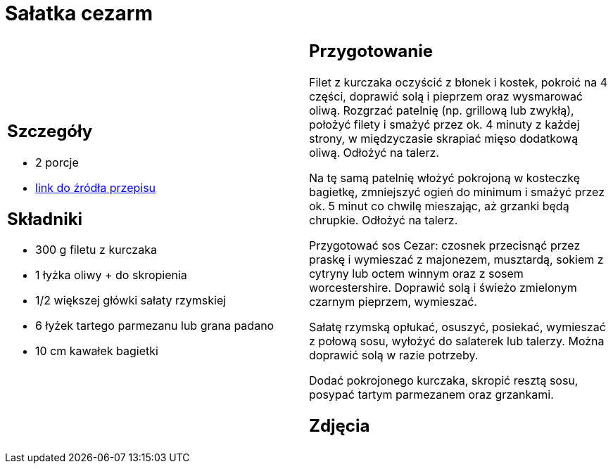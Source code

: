 = Sałatka cezarm

[cols=".<a,.<a"]
[frame=none]
[grid=none]
|===
|
== Szczegóły
* 2 porcje
* https://www.kwestiasmaku.com/przepis/salatka-cezar-z-kurczakiem[link do źródła przepisu]

== Składniki
* 300 g filetu z kurczaka
* 1 łyżka oliwy + do skropienia
* 1/2 większej główki sałaty rzymskiej
* 6 łyżek tartego parmezanu lub grana padano
* 10 cm kawałek bagietki

|
== Przygotowanie
Filet z kurczaka oczyścić z błonek i kostek, pokroić na 4 części, doprawić solą i pieprzem oraz wysmarować oliwą. Rozgrzać patelnię (np. grillową lub zwykłą), położyć filety i smażyć przez ok. 4 minuty z każdej strony, w międzyczasie skrapiać mięso dodatkową oliwą. Odłożyć na talerz.

Na tę samą patelnię włożyć pokrojoną w kosteczkę bagietkę, zmniejszyć ogień do minimum i smażyć przez ok. 5 minut co chwilę mieszając, aż grzanki będą chrupkie. Odłożyć na talerz.

Przygotować sos Cezar: czosnek przecisnąć przez praskę i wymieszać z majonezem, musztardą, sokiem z cytryny lub octem winnym oraz z sosem worcestershire. Doprawić solą i świeżo zmielonym czarnym pieprzem, wymieszać.

Sałatę rzymską opłukać, osuszyć, posiekać, wymieszać z połową sosu, wyłożyć do salaterek lub talerzy. Można doprawić solą w razie potrzeby.

Dodać pokrojonego kurczaka, skropić resztą sosu, posypać tartym parmezanem oraz grzankami.

== Zdjęcia
|===
